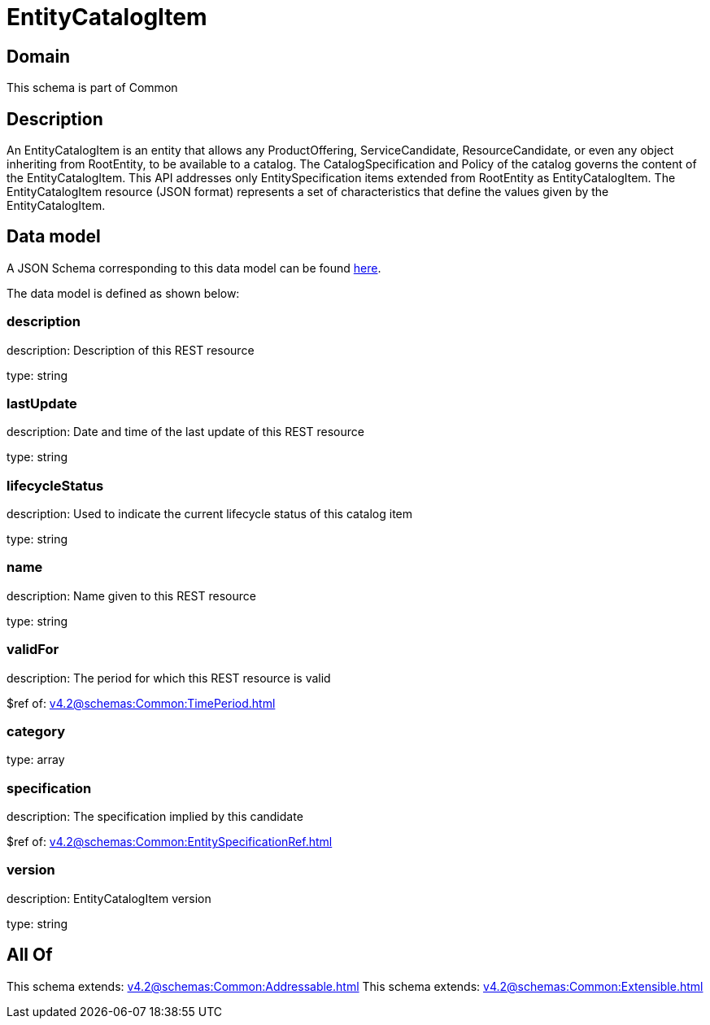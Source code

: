 = EntityCatalogItem

[#domain]
== Domain

This schema is part of Common

[#description]
== Description

An EntityCatalogItem is an entity that allows any ProductOffering, ServiceCandidate, ResourceCandidate, or even any object inheriting from RootEntity, to be available to a catalog. The CatalogSpecification and Policy of the catalog governs the content of the EntityCatalogItem. This API addresses only EntitySpecification items extended from RootEntity as EntityCatalogItem.
The EntityCatalogItem resource (JSON format) represents a set of characteristics that define the values given by the EntityCatalogItem.


[#data_model]
== Data model

A JSON Schema corresponding to this data model can be found https://tmforum.org[here].

The data model is defined as shown below:


=== description
description: Description of this REST resource

type: string


=== lastUpdate
description: Date and time of the last update of this REST resource

type: string


=== lifecycleStatus
description: Used to indicate the current lifecycle status of this catalog item

type: string


=== name
description: Name given to this REST resource

type: string


=== validFor
description: The period for which this REST resource is valid

$ref of: xref:v4.2@schemas:Common:TimePeriod.adoc[]


=== category
type: array


=== specification
description: The specification implied by this candidate

$ref of: xref:v4.2@schemas:Common:EntitySpecificationRef.adoc[]


=== version
description: EntityCatalogItem version

type: string


[#all_of]
== All Of

This schema extends: xref:v4.2@schemas:Common:Addressable.adoc[]
This schema extends: xref:v4.2@schemas:Common:Extensible.adoc[]
